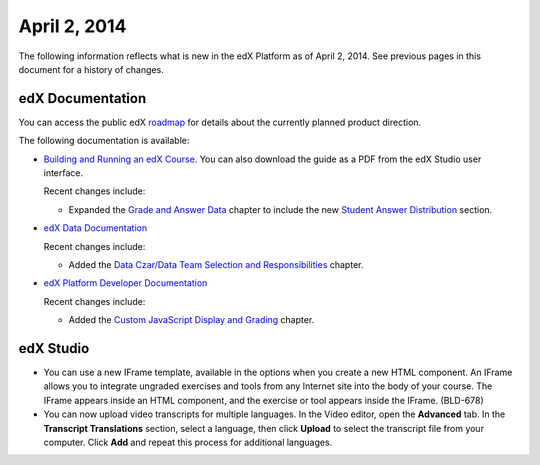 ###################################
April 2, 2014
###################################

The following information reflects what is new in the edX Platform as of April
2, 2014.  See previous pages in this document for a history of changes.

**************************
edX Documentation
**************************

You can access the public edX `roadmap <https://edx-
wiki.atlassian.net/wiki/display/OPENPROD/Open+EdX+Public+Product+Roadmap>`_ for
details about the currently planned product direction.

The following documentation is available:

* `Building and Running an edX Course.
  <http://edx.readthedocs.org/projects/ca/en/latest/>`_ You can also download
  the guide as a PDF from the edX Studio user interface.

  Recent changes include:

  * Expanded the `Grade and Answer Data <http://edx.readthedocs.org/projects/ca/
    en/latest/running_course/course_grades.html>`_ chapter to include the new
    `Student Answer Distribution <http://edx.readthedocs.org/projects/ca/en/late
    st/running_course/course_grades.html#review-answers>`_ section.


* `edX Data Documentation
  <http://edx.readthedocs.org/projects/devdata/en/latest/>`_

  Recent changes include:

  *  Added the `Data Czar/Data Team Selection and Responsibilities <http://edx.r
     eadthedocs.org/projects/devdata/en/latest/internal_data_formats/data_czar.h
     tml>`_ chapter.

* `edX Platform Developer Documentation
  <http://edx.readthedocs.org/projects/devdata/en/latest/>`_

  Recent changes include:

  *  Added the `Custom JavaScript Display and Grading <http://edx.readthedocs.or
     g/projects/userdocs/en/latest/extending_platform/javascript.html>`_
     chapter.



*************
edX Studio
*************

* You can use a new IFrame template, available in the options when you create a
  new HTML component. An IFrame allows you to integrate ungraded exercises and
  tools from any Internet site into the body of your course. The IFrame appears
  inside an HTML component, and the exercise or tool appears inside the IFrame.
  (BLD-678)

* You can now upload video transcripts for multiple languages. In the Video
  editor, open the **Advanced** tab. In the **Transcript Translations** section,
  select a language, then click **Upload** to select the transcript file from
  your computer.  Click **Add** and repeat this process for additional
  languages.

